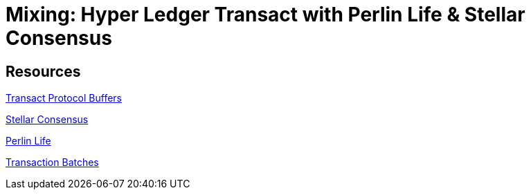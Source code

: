 = Mixing: Hyper Ledger Transact with Perlin Life & Stellar Consensus




== Resources

https://github.com/hyperledger/transact/tree/master/libtransact/protos[Transact Protocol Buffers]

https://www.stellar.org/developers/guides/concepts/scp.html[Stellar Consensus]

https://github.com/perlin-network/life[Perlin Life]

https://sawtooth.hyperledger.org/docs/core/nightly/master/architecture/transactions_and_batches.html[Transaction Batches]
